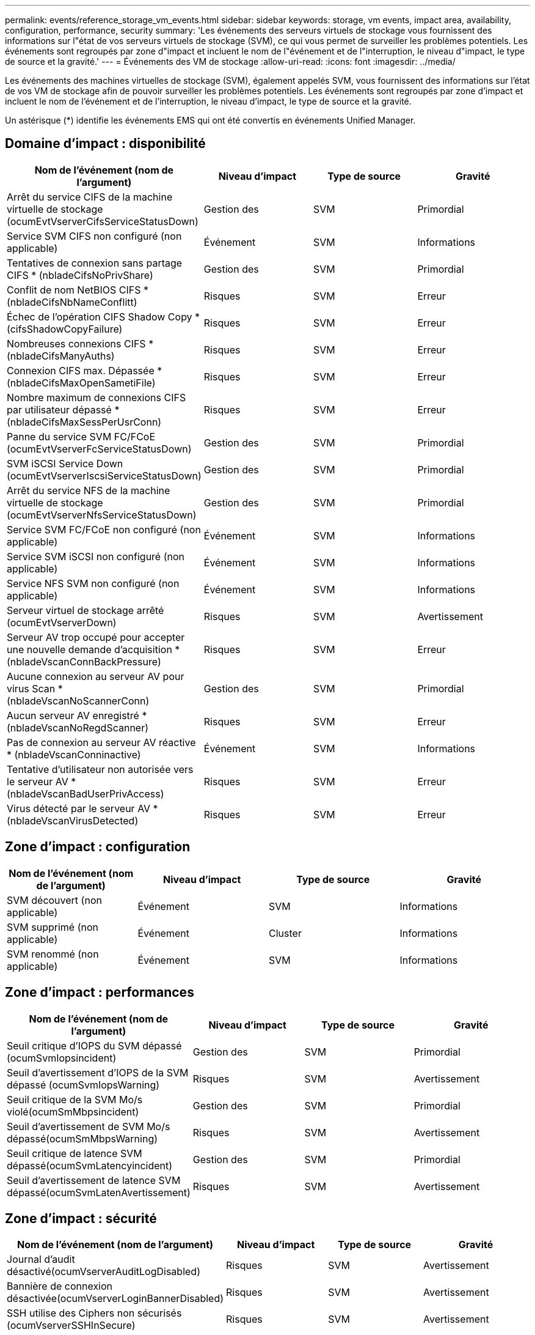 ---
permalink: events/reference_storage_vm_events.html 
sidebar: sidebar 
keywords: storage, vm events, impact area, availability, configuration, performance, security 
summary: 'Les événements des serveurs virtuels de stockage vous fournissent des informations sur l"état de vos serveurs virtuels de stockage (SVM), ce qui vous permet de surveiller les problèmes potentiels. Les événements sont regroupés par zone d"impact et incluent le nom de l"événement et de l"interruption, le niveau d"impact, le type de source et la gravité.' 
---
= Événements des VM de stockage
:allow-uri-read: 
:icons: font
:imagesdir: ../media/


[role="lead"]
Les événements des machines virtuelles de stockage (SVM), également appelés SVM, vous fournissent des informations sur l'état de vos VM de stockage afin de pouvoir surveiller les problèmes potentiels. Les événements sont regroupés par zone d'impact et incluent le nom de l'événement et de l'interruption, le niveau d'impact, le type de source et la gravité.

Un astérisque (*) identifie les événements EMS qui ont été convertis en événements Unified Manager.



== Domaine d'impact : disponibilité

|===
| Nom de l'événement (nom de l'argument) | Niveau d'impact | Type de source | Gravité 


 a| 
Arrêt du service CIFS de la machine virtuelle de stockage (ocumEvtVserverCifsServiceStatusDown)
 a| 
Gestion des
 a| 
SVM
 a| 
Primordial



 a| 
Service SVM CIFS non configuré (non applicable)
 a| 
Événement
 a| 
SVM
 a| 
Informations



 a| 
Tentatives de connexion sans partage CIFS * (nbladeCifsNoPrivShare)
 a| 
Gestion des
 a| 
SVM
 a| 
Primordial



 a| 
Conflit de nom NetBIOS CIFS *(nbladeCifsNbNameConflitt)
 a| 
Risques
 a| 
SVM
 a| 
Erreur



 a| 
Échec de l'opération CIFS Shadow Copy * (cifsShadowCopyFailure)
 a| 
Risques
 a| 
SVM
 a| 
Erreur



 a| 
Nombreuses connexions CIFS * (nbladeCifsManyAuths)
 a| 
Risques
 a| 
SVM
 a| 
Erreur



 a| 
Connexion CIFS max. Dépassée * (nbladeCifsMaxOpenSametiFile)
 a| 
Risques
 a| 
SVM
 a| 
Erreur



 a| 
Nombre maximum de connexions CIFS par utilisateur dépassé *(nbladeCifsMaxSessPerUsrConn)
 a| 
Risques
 a| 
SVM
 a| 
Erreur



 a| 
Panne du service SVM FC/FCoE (ocumEvtVserverFcServiceStatusDown)
 a| 
Gestion des
 a| 
SVM
 a| 
Primordial



 a| 
SVM iSCSI Service Down (ocumEvtVserverIscsiServiceStatusDown)
 a| 
Gestion des
 a| 
SVM
 a| 
Primordial



 a| 
Arrêt du service NFS de la machine virtuelle de stockage (ocumEvtVserverNfsServiceStatusDown)
 a| 
Gestion des
 a| 
SVM
 a| 
Primordial



 a| 
Service SVM FC/FCoE non configuré (non applicable)
 a| 
Événement
 a| 
SVM
 a| 
Informations



 a| 
Service SVM iSCSI non configuré (non applicable)
 a| 
Événement
 a| 
SVM
 a| 
Informations



 a| 
Service NFS SVM non configuré (non applicable)
 a| 
Événement
 a| 
SVM
 a| 
Informations



 a| 
Serveur virtuel de stockage arrêté (ocumEvtVserverDown)
 a| 
Risques
 a| 
SVM
 a| 
Avertissement



 a| 
Serveur AV trop occupé pour accepter une nouvelle demande d'acquisition * (nbladeVscanConnBackPressure)
 a| 
Risques
 a| 
SVM
 a| 
Erreur



 a| 
Aucune connexion au serveur AV pour virus Scan *(nbladeVscanNoScannerConn)
 a| 
Gestion des
 a| 
SVM
 a| 
Primordial



 a| 
Aucun serveur AV enregistré *(nbladeVscanNoRegdScanner)
 a| 
Risques
 a| 
SVM
 a| 
Erreur



 a| 
Pas de connexion au serveur AV réactive * (nbladeVscanConninactive)
 a| 
Événement
 a| 
SVM
 a| 
Informations



 a| 
Tentative d'utilisateur non autorisée vers le serveur AV *(nbladeVscanBadUserPrivAccess)
 a| 
Risques
 a| 
SVM
 a| 
Erreur



 a| 
Virus détecté par le serveur AV *(nbladeVscanVirusDetected)
 a| 
Risques
 a| 
SVM
 a| 
Erreur

|===


== Zone d'impact : configuration

|===
| Nom de l'événement (nom de l'argument) | Niveau d'impact | Type de source | Gravité 


 a| 
SVM découvert (non applicable)
 a| 
Événement
 a| 
SVM
 a| 
Informations



 a| 
SVM supprimé (non applicable)
 a| 
Événement
 a| 
Cluster
 a| 
Informations



 a| 
SVM renommé (non applicable)
 a| 
Événement
 a| 
SVM
 a| 
Informations

|===


== Zone d'impact : performances

|===
| Nom de l'événement (nom de l'argument) | Niveau d'impact | Type de source | Gravité 


 a| 
Seuil critique d'IOPS du SVM dépassé (ocumSvmIopsincident)
 a| 
Gestion des
 a| 
SVM
 a| 
Primordial



 a| 
Seuil d'avertissement d'IOPS de la SVM dépassé (ocumSvmIopsWarning)
 a| 
Risques
 a| 
SVM
 a| 
Avertissement



 a| 
Seuil critique de la SVM Mo/s violé(ocumSmMbpsincident)
 a| 
Gestion des
 a| 
SVM
 a| 
Primordial



 a| 
Seuil d'avertissement de SVM Mo/s dépassé(ocumSmMbpsWarning)
 a| 
Risques
 a| 
SVM
 a| 
Avertissement



 a| 
Seuil critique de latence SVM dépassé(ocumSvmLatencyincident)
 a| 
Gestion des
 a| 
SVM
 a| 
Primordial



 a| 
Seuil d'avertissement de latence SVM dépassé(ocumSvmLatenAvertissement)
 a| 
Risques
 a| 
SVM
 a| 
Avertissement

|===


== Zone d'impact : sécurité

|===
| Nom de l'événement (nom de l'argument) | Niveau d'impact | Type de source | Gravité 


 a| 
Journal d'audit désactivé(ocumVserverAuditLogDisabled)
 a| 
Risques
 a| 
SVM
 a| 
Avertissement



 a| 
Bannière de connexion désactivée(ocumVserverLoginBannerDisabled)
 a| 
Risques
 a| 
SVM
 a| 
Avertissement



 a| 
SSH utilise des Ciphers non sécurisés (ocumVserverSSHInSecure)
 a| 
Risques
 a| 
SVM
 a| 
Avertissement



 a| 
Bannière de connexion modifiée(ocumVserverLoginBannerChanged)
 a| 
Risques
 a| 
SVM
 a| 
Avertissement



 a| 
La surveillance anti-ransomware des machines virtuelles de stockage est désactivée
(Anti-ransomware SvmStateDisabled)
 a| 
Risques
 a| 
SVM
 a| 
Avertissement



 a| 
La surveillance anti-ransomware des machines virtuelles de stockage est activée (mode apprentissage)
(Anti-rankwareSvmStateDryrun)
 a| 
Événement
 a| 
SVM
 a| 
Informations



 a| 
Machine virtuelle de stockage adaptée à la surveillance anti-ransomwares (Learning mode) (ocumEvtSvmArwCandidate)
 a| 
Événement
 a| 
SVM
 a| 
Informations

|===